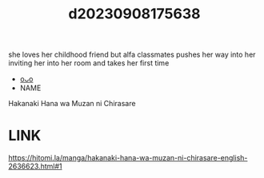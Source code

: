 :PROPERTIES:
:ID:       a51dc682-0f69-4177-ae71-836f4398a2e7
:END:
#+title: d20230908175638
#+filetags: :20230908175638:ntronary:
she loves her childhood friend but alfa classmates pushes her way into her inviting her into her room and takes her first time
- [[id:1c31f1b4-ff2a-4ddc-b98e-d7c3dd760e95][oᴗo]]
- NAME
Hakanaki Hana wa Muzan ni Chirasare
* LINK
https://hitomi.la/manga/hakanaki-hana-wa-muzan-ni-chirasare-english-2636623.html#1
